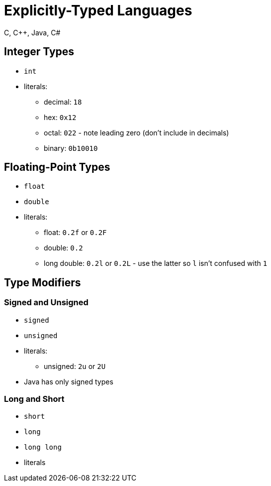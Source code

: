 = Explicitly-Typed Languages
C, C++, Java, C#

== Integer Types

* `int`
* literals:
** decimal: `18`
** hex: `0x12`
** octal: `022` - note leading zero (don't include in decimals)
** binary: `0b10010`

== Floating-Point Types

* `float`
* `double`
* literals:
** float: `0.2f` or `0.2F`
** double: `0.2`
** long double: `0.2l` or `0.2L` - use the latter so `l` isn't confused with `1`

== Type Modifiers

=== Signed and Unsigned

* `signed`
* `unsigned`
* literals:
** unsigned: `2u` or `2U`
* Java has only signed types

=== Long and Short

* `short`
* `long`
* `long long`
* literals
